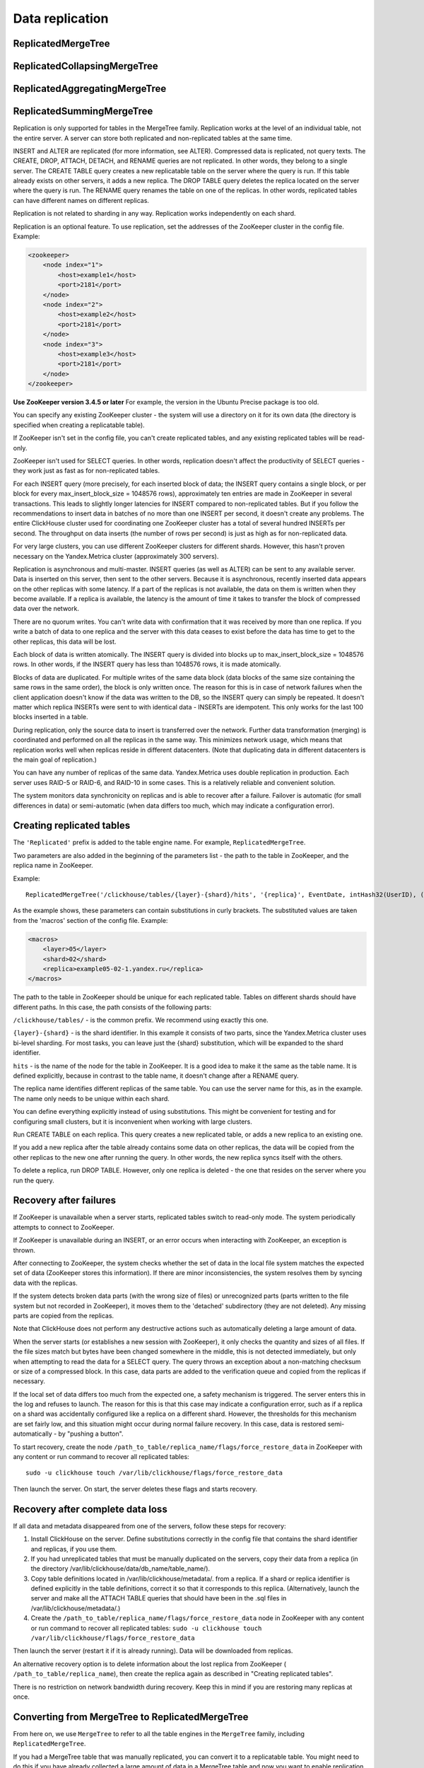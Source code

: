 Data replication
-----------------

ReplicatedMergeTree
~~~~~~~~~~~~~~~~~~~

ReplicatedCollapsingMergeTree
~~~~~~~~~~~~~~~~~~~~~~~~~~~~~

ReplicatedAggregatingMergeTree
~~~~~~~~~~~~~~~~~~~~~~~~~~~~~~

ReplicatedSummingMergeTree
~~~~~~~~~~~~~~~~~~~~~~~~~~

Replication is only supported for tables in the MergeTree family. Replication works at the level of an individual table, not the entire server. A server can store both replicated and non-replicated tables at the same time.

INSERT and ALTER are replicated (for more information, see ALTER). Compressed data is replicated, not query texts.
The CREATE, DROP, ATTACH, DETACH, and RENAME queries are not replicated. In other words, they belong to a single server. The CREATE TABLE query creates a new replicatable table on the server where the query is run. If this table already exists on other servers, it adds a new replica. The DROP TABLE query deletes the replica located on the server where the query is run. The RENAME query renames the table on one of the replicas. In other words, replicated tables can have different names on different replicas.

Replication is not related to sharding in any way. Replication works independently on each shard.

Replication is an optional feature. To use replication, set the addresses of the ZooKeeper cluster in the config file. Example:

.. code-block:: xml

  <zookeeper>
      <node index="1">
          <host>example1</host>
          <port>2181</port>
      </node>
      <node index="2">
          <host>example2</host>
          <port>2181</port>
      </node>
      <node index="3">
          <host>example3</host>
          <port>2181</port>
      </node>
  </zookeeper>

**Use ZooKeeper version 3.4.5 or later** For example, the version in the Ubuntu Precise package is too old.

You can specify any existing ZooKeeper cluster - the system will use a directory on it for its own data (the directory is specified when creating a replicatable table).

If ZooKeeper isn't set in the config file, you can't create replicated tables, and any existing replicated tables will be read-only.

ZooKeeper isn't used for SELECT queries. In other words, replication doesn't affect the productivity of SELECT queries - they work just as fast as for non-replicated tables.

For each INSERT query (more precisely, for each inserted block of data; the INSERT query contains a single block, or per block for every max_insert_block_size = 1048576 rows), approximately ten entries are made in ZooKeeper in several transactions. This leads to slightly longer latencies for INSERT compared to non-replicated tables. But if you follow the recommendations to insert data in batches of no more than one INSERT per second, it doesn't create any problems. The entire ClickHouse cluster used for coordinating one ZooKeeper cluster has a total of several hundred INSERTs per second. The throughput on data inserts (the number of rows per second) is just as high as for non-replicated data.

For very large clusters, you can use different ZooKeeper clusters for different shards. However, this hasn't proven necessary on the Yandex.Metrica cluster (approximately 300 servers).

Replication is asynchronous and multi-master. INSERT queries (as well as ALTER) can be sent to any available server. Data is inserted on this server, then sent to the other servers. Because it is asynchronous, recently inserted data appears on the other replicas with some latency. If a part of the replicas is not available, the data on them is written when they become available. If a replica is available, the latency is the amount of time it takes to transfer the block of compressed data over the network.

There are no quorum writes. You can't write data with confirmation that it was received by more than one replica. If you write a batch of data to one replica and the server with this data ceases to exist before the data has time to get to the other replicas, this data will be lost.

Each block of data is written atomically. The INSERT query is divided into blocks up to max_insert_block_size = 1048576 rows. In other words, if the INSERT query has less than 1048576 rows, it is made atomically.

Blocks of data are duplicated. For multiple writes of the same data block (data blocks of the same size containing the same rows in the same order), the block is only written once. The reason for this is in case of network failures when the client application doesn't know if the data was written to the DB, so the INSERT query can simply be repeated. It doesn't matter which replica INSERTs were sent to with identical data - INSERTs are idempotent. This only works for the last 100 blocks inserted in a table.

During replication, only the source data to insert is transferred over the network. Further data transformation (merging) is coordinated and performed on all the replicas in the same way. This minimizes network usage, which means that replication works well when replicas reside in different datacenters. (Note that duplicating data in different datacenters is the main goal of replication.)

You can have any number of replicas of the same data. Yandex.Metrica uses double replication in production. Each server uses RAID-5 or RAID-6, and RAID-10 in some cases. This is a relatively reliable and convenient solution.

The system monitors data synchronicity on replicas and is able to recover after a failure. Failover is automatic (for small differences in data) or semi-automatic (when data differs too much, which may indicate a configuration error).

Creating replicated tables
~~~~~~~~~~~~~~~~~~~~~~~~~~~~~

The ``'Replicated'`` prefix is added to the table engine name. For example, ``ReplicatedMergeTree``.

Two parameters are also added in the beginning of the parameters list - the path to the table in ZooKeeper, and the replica name in ZooKeeper.

Example:
::
  ReplicatedMergeTree('/clickhouse/tables/{layer}-{shard}/hits', '{replica}', EventDate, intHash32(UserID), (CounterID, EventDate, intHash32(UserID), EventTime), 8192)

As the example shows, these parameters can contain substitutions in curly brackets. The substituted values are taken from the 'macros' section of the config file. Example:

.. code-block:: xml

  <macros>
      <layer>05</layer>
      <shard>02</shard>
      <replica>example05-02-1.yandex.ru</replica>
  </macros>

The path to the table in ZooKeeper should be unique for each replicated table. Tables on different shards should have different paths.
In this case, the path consists of the following parts:

``/clickhouse/tables/`` - is the common prefix. We recommend using exactly this one.

``{layer}-{shard}`` - is the shard identifier. In this example it consists of two parts, since the Yandex.Metrica cluster uses bi-level sharding. For most tasks, you can leave just the {shard} substitution, which will be expanded to the shard identifier.

``hits`` - is the name of the node for the table in ZooKeeper. It is a good idea to make it the same as the table name. It is defined explicitly, because in contrast to the table name, it doesn't change after a RENAME query.

The replica name identifies different replicas of the same table. You can use the server name for this, as in the example. The name only needs to be unique within each shard.

You can define everything explicitly instead of using substitutions. This might be convenient for testing and for configuring small clusters, but it is inconvenient when working with large clusters.

Run CREATE TABLE on each replica. This query creates a new replicated table, or adds a new replica to an existing one.

If you add a new replica after the table already contains some data on other replicas, the data will be copied from the other replicas to the new one after running the query. In other words, the new replica syncs itself with the others.

To delete a replica, run DROP TABLE. However, only one replica is deleted - the one that resides on the server where you run the query.

Recovery after failures
~~~~~~~~~~~~~~~~~~~~~~~~~

If ZooKeeper is unavailable when a server starts, replicated tables switch to read-only mode. The system periodically attempts to connect to ZooKeeper.

If ZooKeeper is unavailable during an INSERT, or an error occurs when interacting with ZooKeeper, an exception is thrown.

After connecting to ZooKeeper, the system checks whether the set of data in the local file system matches the expected set of data (ZooKeeper stores this information). If there are minor inconsistencies, the system resolves them by syncing data with the replicas.

If the system detects broken data parts (with the wrong size of files) or unrecognized parts (parts written to the file system but not recorded in ZooKeeper), it moves them to the 'detached' subdirectory (they are not deleted). Any missing parts are copied from the replicas.

Note that ClickHouse does not perform any destructive actions such as automatically deleting a large amount of data.

When the server starts (or establishes a new session with ZooKeeper), it only checks the quantity and sizes of all files. If the file sizes match but bytes have been changed somewhere in the middle, this is not detected immediately, but only when attempting to read the data for a SELECT query. The query throws an exception about a non-matching checksum or size of a compressed block. In this case, data parts are added to the verification queue and copied from the replicas if necessary.

If the local set of data differs too much from the expected one, a safety mechanism is triggered. The server enters this in the log and refuses to launch. The reason for this is that this case may indicate a configuration error, such as if a replica on a shard was accidentally configured like a replica on a different shard. However, the thresholds for this mechanism are set fairly low, and this situation might occur during normal failure recovery. In this case, data is restored semi-automatically - by "pushing a button".

To start recovery, create the node ``/path_to_table/replica_name/flags/force_restore_data`` in ZooKeeper with any content or run command to recover all replicated tables:
::
  sudo -u clickhouse touch /var/lib/clickhouse/flags/force_restore_data

Then launch the server. On start, the server deletes these flags and starts recovery.

Recovery after complete data loss
~~~~~~~~~~~~~~~~~~~~~~~~~~~~~~~~~~~~~~~~~~

If all data and metadata disappeared from one of the servers, follow these steps for recovery:

#. Install ClickHouse on the server. Define substitutions correctly in the config file that contains the shard identifier and replicas, if you use them.
#. If you had unreplicated tables that must be manually duplicated on the servers, copy their data from a replica (in the directory /var/lib/clickhouse/data/db_name/table_name/).
#. Copy table definitions located in /var/lib/clickhouse/metadata/. from a replica. If a shard or replica identifier is defined explicitly in the table definitions, correct it so that it corresponds to this replica. (Alternatively, launch the server and make all the ATTACH TABLE queries that should have been in the .sql files in /var/lib/clickhouse/metadata/.)
#. Create the ``/path_to_table/replica_name/flags/force_restore_data`` node in ZooKeeper with any content or run command to recover all replicated tables: ``sudo -u clickhouse touch /var/lib/clickhouse/flags/force_restore_data``

Then launch the server (restart it if it is already running). Data will be downloaded from replicas.

An alternative recovery option is to delete information about the lost replica from ZooKeeper ( ``/path_to_table/replica_name``), then create the replica again as described in "Creating replicated tables".

There is no restriction on network bandwidth during recovery. Keep this in mind if you are restoring many replicas at once.

Converting from MergeTree to ReplicatedMergeTree
~~~~~~~~~~~~~~~~~~~~~~~~~~~~~~~~~~~~~~~~~~~~~~~~~

From here on, we use ``MergeTree`` to refer to all the table engines in the ``MergeTree`` family, including ``ReplicatedMergeTree``.

If you had a MergeTree table that was manually replicated, you can convert it to a replicatable table. You might need to do this if you have already collected a large amount of data in a MergeTree table and now you want to enable replication.

If the data differs on various replicas, first sync it, or delete this data on all the replicas except one.

Rename the existing MergeTree table, then create a ReplicatedMergeTree table with the old name.
Move the data from the old table to the 'detached' subdirectory inside the directory with the new table data (``/var/lib/clickhouse/data/db_name/table_name/``).
Then run ALTER TABLE ATTACH PART on one of the replicas to add these data parts to the working set.

If exactly the same parts exist on the other replicas, they are added to the working set on them. If not, the parts are downloaded from the replica that has them.

Converting from ReplicatedMergeTree to MergeTree
~~~~~~~~~~~~~~~~~~~~~~~~~~~~~~~~~~~~~~~~~~~~~~~~~

Create a MergeTree table with a different name. Move all the data from the directory with the ReplicatedMergeTree table data to the new table's data directory. Then delete the ReplicatedMergeTree table and restart the server.

If you want to get rid of a ReplicatedMergeTree table without launching the server:
 * Delete the corresponding .sql file in the metadata directory (``/var/lib/clickhouse/metadata/``).
 * Delete the corresponding path in ZooKeeper (``/path_to_table/replica_name``).
After this, you can launch the server, create a MergeTree table, move the data to its directory, and then restart the server.

Recovery when metadata in the ZooKeeper cluster is lost or damaged
~~~~~~~~~~~~~~~~~~~~~~~~~~~~~~~~~~~~~~~~~~~~~~~~~~~~~~~~~~~~~~~~~~~~~~~~~~~~~~~

If you lost ZooKeeper, you can save data by moving it to an unreplicated table as described above.
